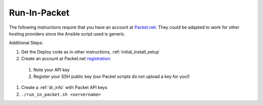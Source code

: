 Run-In-Packet
=============

The following instructions require that you have an account at `Packet.net <https://packet.net>`_.  They could be adapted to work for other hosting providers since the Ansible script used is generic.

Additional Steps:

#. Get the Deploy code as in other instructions, :ref:`initial_install_setup`
#. Create an account at Packet.net `registration <https://app.packet.net/#/registration>`_:

  #. Note your API key
  #. Register your SSH public key (our Packet scripts do not upload a key for you!)

#. Create a :ref:`dr_info` with Packet API keys
#. ``./run_in_packet.sh <servername>``
